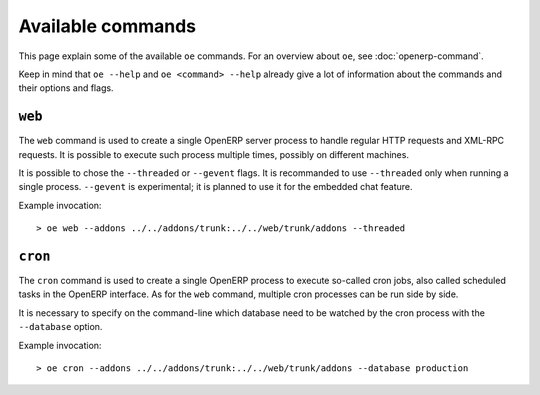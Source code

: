 .. _commands:

Available commands
==================

This page explain some of the available ``oe`` commands. For an overview about
``oe``, see :doc:`openerp-command`.

Keep in mind that ``oe --help`` and ``oe <command> --help`` already give a lot
of information about the commands and their options and flags.

``web``
-------

The ``web`` command is used to create a single OpenERP server process to handle
regular HTTP requests and XML-RPC requests. It is possible to execute such
process multiple times, possibly on different machines.

It is possible to chose the ``--threaded`` or ``--gevent`` flags. It is
recommanded to use ``--threaded`` only when running a single process.
``--gevent`` is experimental; it is planned to use it for the embedded chat
feature.

Example invocation::

  > oe web --addons ../../addons/trunk:../../web/trunk/addons --threaded

``cron``
--------

The ``cron`` command is used to create a single OpenERP process to execute
so-called cron jobs, also called scheduled tasks in the OpenERP interface. As
for the ``web`` command, multiple cron processes can be run side by side.

It is necessary to specify on the command-line which database need to be
watched by the cron process with the ``--database`` option.

Example invocation::

  > oe cron --addons ../../addons/trunk:../../web/trunk/addons --database production
